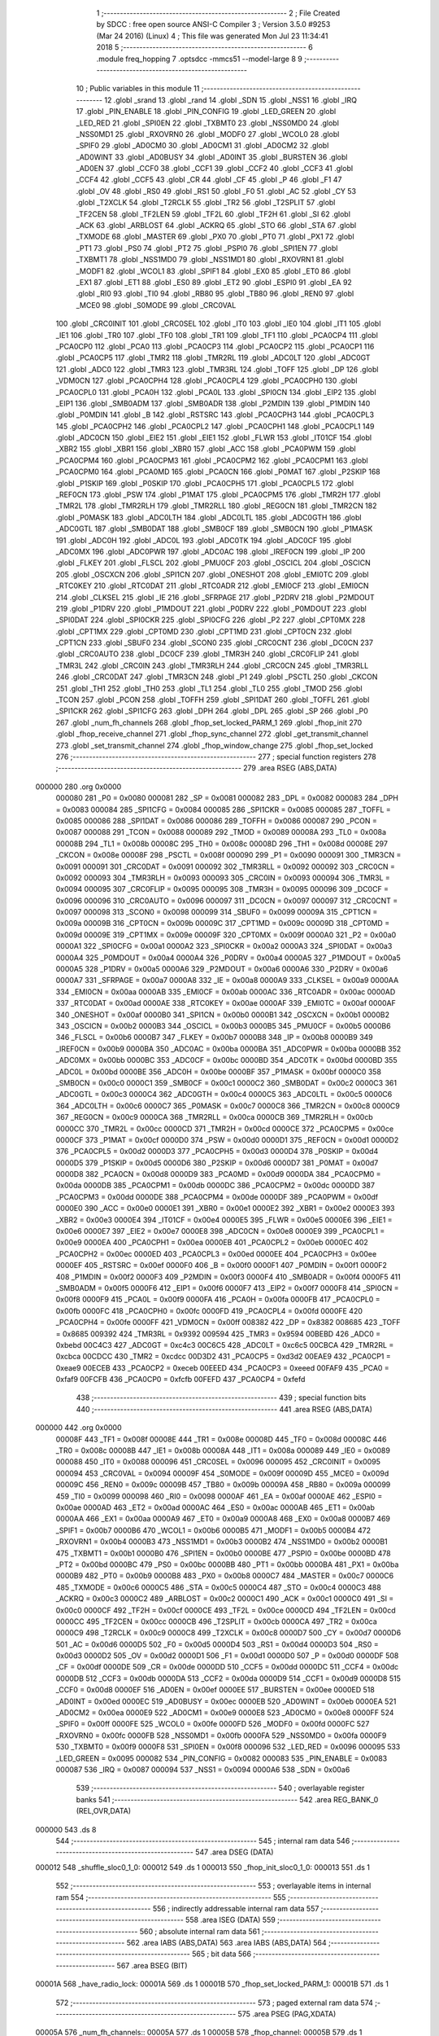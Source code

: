                                       1 ;--------------------------------------------------------
                                      2 ; File Created by SDCC : free open source ANSI-C Compiler
                                      3 ; Version 3.5.0 #9253 (Mar 24 2016) (Linux)
                                      4 ; This file was generated Mon Jul 23 11:34:41 2018
                                      5 ;--------------------------------------------------------
                                      6 	.module freq_hopping
                                      7 	.optsdcc -mmcs51 --model-large
                                      8 	
                                      9 ;--------------------------------------------------------
                                     10 ; Public variables in this module
                                     11 ;--------------------------------------------------------
                                     12 	.globl _srand
                                     13 	.globl _rand
                                     14 	.globl _SDN
                                     15 	.globl _NSS1
                                     16 	.globl _IRQ
                                     17 	.globl _PIN_ENABLE
                                     18 	.globl _PIN_CONFIG
                                     19 	.globl _LED_GREEN
                                     20 	.globl _LED_RED
                                     21 	.globl _SPI0EN
                                     22 	.globl _TXBMT0
                                     23 	.globl _NSS0MD0
                                     24 	.globl _NSS0MD1
                                     25 	.globl _RXOVRN0
                                     26 	.globl _MODF0
                                     27 	.globl _WCOL0
                                     28 	.globl _SPIF0
                                     29 	.globl _AD0CM0
                                     30 	.globl _AD0CM1
                                     31 	.globl _AD0CM2
                                     32 	.globl _AD0WINT
                                     33 	.globl _AD0BUSY
                                     34 	.globl _AD0INT
                                     35 	.globl _BURSTEN
                                     36 	.globl _AD0EN
                                     37 	.globl _CCF0
                                     38 	.globl _CCF1
                                     39 	.globl _CCF2
                                     40 	.globl _CCF3
                                     41 	.globl _CCF4
                                     42 	.globl _CCF5
                                     43 	.globl _CR
                                     44 	.globl _CF
                                     45 	.globl _P
                                     46 	.globl _F1
                                     47 	.globl _OV
                                     48 	.globl _RS0
                                     49 	.globl _RS1
                                     50 	.globl _F0
                                     51 	.globl _AC
                                     52 	.globl _CY
                                     53 	.globl _T2XCLK
                                     54 	.globl _T2RCLK
                                     55 	.globl _TR2
                                     56 	.globl _T2SPLIT
                                     57 	.globl _TF2CEN
                                     58 	.globl _TF2LEN
                                     59 	.globl _TF2L
                                     60 	.globl _TF2H
                                     61 	.globl _SI
                                     62 	.globl _ACK
                                     63 	.globl _ARBLOST
                                     64 	.globl _ACKRQ
                                     65 	.globl _STO
                                     66 	.globl _STA
                                     67 	.globl _TXMODE
                                     68 	.globl _MASTER
                                     69 	.globl _PX0
                                     70 	.globl _PT0
                                     71 	.globl _PX1
                                     72 	.globl _PT1
                                     73 	.globl _PS0
                                     74 	.globl _PT2
                                     75 	.globl _PSPI0
                                     76 	.globl _SPI1EN
                                     77 	.globl _TXBMT1
                                     78 	.globl _NSS1MD0
                                     79 	.globl _NSS1MD1
                                     80 	.globl _RXOVRN1
                                     81 	.globl _MODF1
                                     82 	.globl _WCOL1
                                     83 	.globl _SPIF1
                                     84 	.globl _EX0
                                     85 	.globl _ET0
                                     86 	.globl _EX1
                                     87 	.globl _ET1
                                     88 	.globl _ES0
                                     89 	.globl _ET2
                                     90 	.globl _ESPI0
                                     91 	.globl _EA
                                     92 	.globl _RI0
                                     93 	.globl _TI0
                                     94 	.globl _RB80
                                     95 	.globl _TB80
                                     96 	.globl _REN0
                                     97 	.globl _MCE0
                                     98 	.globl _S0MODE
                                     99 	.globl _CRC0VAL
                                    100 	.globl _CRC0INIT
                                    101 	.globl _CRC0SEL
                                    102 	.globl _IT0
                                    103 	.globl _IE0
                                    104 	.globl _IT1
                                    105 	.globl _IE1
                                    106 	.globl _TR0
                                    107 	.globl _TF0
                                    108 	.globl _TR1
                                    109 	.globl _TF1
                                    110 	.globl _PCA0CP4
                                    111 	.globl _PCA0CP0
                                    112 	.globl _PCA0
                                    113 	.globl _PCA0CP3
                                    114 	.globl _PCA0CP2
                                    115 	.globl _PCA0CP1
                                    116 	.globl _PCA0CP5
                                    117 	.globl _TMR2
                                    118 	.globl _TMR2RL
                                    119 	.globl _ADC0LT
                                    120 	.globl _ADC0GT
                                    121 	.globl _ADC0
                                    122 	.globl _TMR3
                                    123 	.globl _TMR3RL
                                    124 	.globl _TOFF
                                    125 	.globl _DP
                                    126 	.globl _VDM0CN
                                    127 	.globl _PCA0CPH4
                                    128 	.globl _PCA0CPL4
                                    129 	.globl _PCA0CPH0
                                    130 	.globl _PCA0CPL0
                                    131 	.globl _PCA0H
                                    132 	.globl _PCA0L
                                    133 	.globl _SPI0CN
                                    134 	.globl _EIP2
                                    135 	.globl _EIP1
                                    136 	.globl _SMB0ADM
                                    137 	.globl _SMB0ADR
                                    138 	.globl _P2MDIN
                                    139 	.globl _P1MDIN
                                    140 	.globl _P0MDIN
                                    141 	.globl _B
                                    142 	.globl _RSTSRC
                                    143 	.globl _PCA0CPH3
                                    144 	.globl _PCA0CPL3
                                    145 	.globl _PCA0CPH2
                                    146 	.globl _PCA0CPL2
                                    147 	.globl _PCA0CPH1
                                    148 	.globl _PCA0CPL1
                                    149 	.globl _ADC0CN
                                    150 	.globl _EIE2
                                    151 	.globl _EIE1
                                    152 	.globl _FLWR
                                    153 	.globl _IT01CF
                                    154 	.globl _XBR2
                                    155 	.globl _XBR1
                                    156 	.globl _XBR0
                                    157 	.globl _ACC
                                    158 	.globl _PCA0PWM
                                    159 	.globl _PCA0CPM4
                                    160 	.globl _PCA0CPM3
                                    161 	.globl _PCA0CPM2
                                    162 	.globl _PCA0CPM1
                                    163 	.globl _PCA0CPM0
                                    164 	.globl _PCA0MD
                                    165 	.globl _PCA0CN
                                    166 	.globl _P0MAT
                                    167 	.globl _P2SKIP
                                    168 	.globl _P1SKIP
                                    169 	.globl _P0SKIP
                                    170 	.globl _PCA0CPH5
                                    171 	.globl _PCA0CPL5
                                    172 	.globl _REF0CN
                                    173 	.globl _PSW
                                    174 	.globl _P1MAT
                                    175 	.globl _PCA0CPM5
                                    176 	.globl _TMR2H
                                    177 	.globl _TMR2L
                                    178 	.globl _TMR2RLH
                                    179 	.globl _TMR2RLL
                                    180 	.globl _REG0CN
                                    181 	.globl _TMR2CN
                                    182 	.globl _P0MASK
                                    183 	.globl _ADC0LTH
                                    184 	.globl _ADC0LTL
                                    185 	.globl _ADC0GTH
                                    186 	.globl _ADC0GTL
                                    187 	.globl _SMB0DAT
                                    188 	.globl _SMB0CF
                                    189 	.globl _SMB0CN
                                    190 	.globl _P1MASK
                                    191 	.globl _ADC0H
                                    192 	.globl _ADC0L
                                    193 	.globl _ADC0TK
                                    194 	.globl _ADC0CF
                                    195 	.globl _ADC0MX
                                    196 	.globl _ADC0PWR
                                    197 	.globl _ADC0AC
                                    198 	.globl _IREF0CN
                                    199 	.globl _IP
                                    200 	.globl _FLKEY
                                    201 	.globl _FLSCL
                                    202 	.globl _PMU0CF
                                    203 	.globl _OSCICL
                                    204 	.globl _OSCICN
                                    205 	.globl _OSCXCN
                                    206 	.globl _SPI1CN
                                    207 	.globl _ONESHOT
                                    208 	.globl _EMI0TC
                                    209 	.globl _RTC0KEY
                                    210 	.globl _RTC0DAT
                                    211 	.globl _RTC0ADR
                                    212 	.globl _EMI0CF
                                    213 	.globl _EMI0CN
                                    214 	.globl _CLKSEL
                                    215 	.globl _IE
                                    216 	.globl _SFRPAGE
                                    217 	.globl _P2DRV
                                    218 	.globl _P2MDOUT
                                    219 	.globl _P1DRV
                                    220 	.globl _P1MDOUT
                                    221 	.globl _P0DRV
                                    222 	.globl _P0MDOUT
                                    223 	.globl _SPI0DAT
                                    224 	.globl _SPI0CKR
                                    225 	.globl _SPI0CFG
                                    226 	.globl _P2
                                    227 	.globl _CPT0MX
                                    228 	.globl _CPT1MX
                                    229 	.globl _CPT0MD
                                    230 	.globl _CPT1MD
                                    231 	.globl _CPT0CN
                                    232 	.globl _CPT1CN
                                    233 	.globl _SBUF0
                                    234 	.globl _SCON0
                                    235 	.globl _CRC0CNT
                                    236 	.globl _DC0CN
                                    237 	.globl _CRC0AUTO
                                    238 	.globl _DC0CF
                                    239 	.globl _TMR3H
                                    240 	.globl _CRC0FLIP
                                    241 	.globl _TMR3L
                                    242 	.globl _CRC0IN
                                    243 	.globl _TMR3RLH
                                    244 	.globl _CRC0CN
                                    245 	.globl _TMR3RLL
                                    246 	.globl _CRC0DAT
                                    247 	.globl _TMR3CN
                                    248 	.globl _P1
                                    249 	.globl _PSCTL
                                    250 	.globl _CKCON
                                    251 	.globl _TH1
                                    252 	.globl _TH0
                                    253 	.globl _TL1
                                    254 	.globl _TL0
                                    255 	.globl _TMOD
                                    256 	.globl _TCON
                                    257 	.globl _PCON
                                    258 	.globl _TOFFH
                                    259 	.globl _SPI1DAT
                                    260 	.globl _TOFFL
                                    261 	.globl _SPI1CKR
                                    262 	.globl _SPI1CFG
                                    263 	.globl _DPH
                                    264 	.globl _DPL
                                    265 	.globl _SP
                                    266 	.globl _P0
                                    267 	.globl _num_fh_channels
                                    268 	.globl _fhop_set_locked_PARM_1
                                    269 	.globl _fhop_init
                                    270 	.globl _fhop_receive_channel
                                    271 	.globl _fhop_sync_channel
                                    272 	.globl _get_transmit_channel
                                    273 	.globl _set_transmit_channel
                                    274 	.globl _fhop_window_change
                                    275 	.globl _fhop_set_locked
                                    276 ;--------------------------------------------------------
                                    277 ; special function registers
                                    278 ;--------------------------------------------------------
                                    279 	.area RSEG    (ABS,DATA)
      000000                        280 	.org 0x0000
                           000080   281 _P0	=	0x0080
                           000081   282 _SP	=	0x0081
                           000082   283 _DPL	=	0x0082
                           000083   284 _DPH	=	0x0083
                           000084   285 _SPI1CFG	=	0x0084
                           000085   286 _SPI1CKR	=	0x0085
                           000085   287 _TOFFL	=	0x0085
                           000086   288 _SPI1DAT	=	0x0086
                           000086   289 _TOFFH	=	0x0086
                           000087   290 _PCON	=	0x0087
                           000088   291 _TCON	=	0x0088
                           000089   292 _TMOD	=	0x0089
                           00008A   293 _TL0	=	0x008a
                           00008B   294 _TL1	=	0x008b
                           00008C   295 _TH0	=	0x008c
                           00008D   296 _TH1	=	0x008d
                           00008E   297 _CKCON	=	0x008e
                           00008F   298 _PSCTL	=	0x008f
                           000090   299 _P1	=	0x0090
                           000091   300 _TMR3CN	=	0x0091
                           000091   301 _CRC0DAT	=	0x0091
                           000092   302 _TMR3RLL	=	0x0092
                           000092   303 _CRC0CN	=	0x0092
                           000093   304 _TMR3RLH	=	0x0093
                           000093   305 _CRC0IN	=	0x0093
                           000094   306 _TMR3L	=	0x0094
                           000095   307 _CRC0FLIP	=	0x0095
                           000095   308 _TMR3H	=	0x0095
                           000096   309 _DC0CF	=	0x0096
                           000096   310 _CRC0AUTO	=	0x0096
                           000097   311 _DC0CN	=	0x0097
                           000097   312 _CRC0CNT	=	0x0097
                           000098   313 _SCON0	=	0x0098
                           000099   314 _SBUF0	=	0x0099
                           00009A   315 _CPT1CN	=	0x009a
                           00009B   316 _CPT0CN	=	0x009b
                           00009C   317 _CPT1MD	=	0x009c
                           00009D   318 _CPT0MD	=	0x009d
                           00009E   319 _CPT1MX	=	0x009e
                           00009F   320 _CPT0MX	=	0x009f
                           0000A0   321 _P2	=	0x00a0
                           0000A1   322 _SPI0CFG	=	0x00a1
                           0000A2   323 _SPI0CKR	=	0x00a2
                           0000A3   324 _SPI0DAT	=	0x00a3
                           0000A4   325 _P0MDOUT	=	0x00a4
                           0000A4   326 _P0DRV	=	0x00a4
                           0000A5   327 _P1MDOUT	=	0x00a5
                           0000A5   328 _P1DRV	=	0x00a5
                           0000A6   329 _P2MDOUT	=	0x00a6
                           0000A6   330 _P2DRV	=	0x00a6
                           0000A7   331 _SFRPAGE	=	0x00a7
                           0000A8   332 _IE	=	0x00a8
                           0000A9   333 _CLKSEL	=	0x00a9
                           0000AA   334 _EMI0CN	=	0x00aa
                           0000AB   335 _EMI0CF	=	0x00ab
                           0000AC   336 _RTC0ADR	=	0x00ac
                           0000AD   337 _RTC0DAT	=	0x00ad
                           0000AE   338 _RTC0KEY	=	0x00ae
                           0000AF   339 _EMI0TC	=	0x00af
                           0000AF   340 _ONESHOT	=	0x00af
                           0000B0   341 _SPI1CN	=	0x00b0
                           0000B1   342 _OSCXCN	=	0x00b1
                           0000B2   343 _OSCICN	=	0x00b2
                           0000B3   344 _OSCICL	=	0x00b3
                           0000B5   345 _PMU0CF	=	0x00b5
                           0000B6   346 _FLSCL	=	0x00b6
                           0000B7   347 _FLKEY	=	0x00b7
                           0000B8   348 _IP	=	0x00b8
                           0000B9   349 _IREF0CN	=	0x00b9
                           0000BA   350 _ADC0AC	=	0x00ba
                           0000BA   351 _ADC0PWR	=	0x00ba
                           0000BB   352 _ADC0MX	=	0x00bb
                           0000BC   353 _ADC0CF	=	0x00bc
                           0000BD   354 _ADC0TK	=	0x00bd
                           0000BD   355 _ADC0L	=	0x00bd
                           0000BE   356 _ADC0H	=	0x00be
                           0000BF   357 _P1MASK	=	0x00bf
                           0000C0   358 _SMB0CN	=	0x00c0
                           0000C1   359 _SMB0CF	=	0x00c1
                           0000C2   360 _SMB0DAT	=	0x00c2
                           0000C3   361 _ADC0GTL	=	0x00c3
                           0000C4   362 _ADC0GTH	=	0x00c4
                           0000C5   363 _ADC0LTL	=	0x00c5
                           0000C6   364 _ADC0LTH	=	0x00c6
                           0000C7   365 _P0MASK	=	0x00c7
                           0000C8   366 _TMR2CN	=	0x00c8
                           0000C9   367 _REG0CN	=	0x00c9
                           0000CA   368 _TMR2RLL	=	0x00ca
                           0000CB   369 _TMR2RLH	=	0x00cb
                           0000CC   370 _TMR2L	=	0x00cc
                           0000CD   371 _TMR2H	=	0x00cd
                           0000CE   372 _PCA0CPM5	=	0x00ce
                           0000CF   373 _P1MAT	=	0x00cf
                           0000D0   374 _PSW	=	0x00d0
                           0000D1   375 _REF0CN	=	0x00d1
                           0000D2   376 _PCA0CPL5	=	0x00d2
                           0000D3   377 _PCA0CPH5	=	0x00d3
                           0000D4   378 _P0SKIP	=	0x00d4
                           0000D5   379 _P1SKIP	=	0x00d5
                           0000D6   380 _P2SKIP	=	0x00d6
                           0000D7   381 _P0MAT	=	0x00d7
                           0000D8   382 _PCA0CN	=	0x00d8
                           0000D9   383 _PCA0MD	=	0x00d9
                           0000DA   384 _PCA0CPM0	=	0x00da
                           0000DB   385 _PCA0CPM1	=	0x00db
                           0000DC   386 _PCA0CPM2	=	0x00dc
                           0000DD   387 _PCA0CPM3	=	0x00dd
                           0000DE   388 _PCA0CPM4	=	0x00de
                           0000DF   389 _PCA0PWM	=	0x00df
                           0000E0   390 _ACC	=	0x00e0
                           0000E1   391 _XBR0	=	0x00e1
                           0000E2   392 _XBR1	=	0x00e2
                           0000E3   393 _XBR2	=	0x00e3
                           0000E4   394 _IT01CF	=	0x00e4
                           0000E5   395 _FLWR	=	0x00e5
                           0000E6   396 _EIE1	=	0x00e6
                           0000E7   397 _EIE2	=	0x00e7
                           0000E8   398 _ADC0CN	=	0x00e8
                           0000E9   399 _PCA0CPL1	=	0x00e9
                           0000EA   400 _PCA0CPH1	=	0x00ea
                           0000EB   401 _PCA0CPL2	=	0x00eb
                           0000EC   402 _PCA0CPH2	=	0x00ec
                           0000ED   403 _PCA0CPL3	=	0x00ed
                           0000EE   404 _PCA0CPH3	=	0x00ee
                           0000EF   405 _RSTSRC	=	0x00ef
                           0000F0   406 _B	=	0x00f0
                           0000F1   407 _P0MDIN	=	0x00f1
                           0000F2   408 _P1MDIN	=	0x00f2
                           0000F3   409 _P2MDIN	=	0x00f3
                           0000F4   410 _SMB0ADR	=	0x00f4
                           0000F5   411 _SMB0ADM	=	0x00f5
                           0000F6   412 _EIP1	=	0x00f6
                           0000F7   413 _EIP2	=	0x00f7
                           0000F8   414 _SPI0CN	=	0x00f8
                           0000F9   415 _PCA0L	=	0x00f9
                           0000FA   416 _PCA0H	=	0x00fa
                           0000FB   417 _PCA0CPL0	=	0x00fb
                           0000FC   418 _PCA0CPH0	=	0x00fc
                           0000FD   419 _PCA0CPL4	=	0x00fd
                           0000FE   420 _PCA0CPH4	=	0x00fe
                           0000FF   421 _VDM0CN	=	0x00ff
                           008382   422 _DP	=	0x8382
                           008685   423 _TOFF	=	0x8685
                           009392   424 _TMR3RL	=	0x9392
                           009594   425 _TMR3	=	0x9594
                           00BEBD   426 _ADC0	=	0xbebd
                           00C4C3   427 _ADC0GT	=	0xc4c3
                           00C6C5   428 _ADC0LT	=	0xc6c5
                           00CBCA   429 _TMR2RL	=	0xcbca
                           00CDCC   430 _TMR2	=	0xcdcc
                           00D3D2   431 _PCA0CP5	=	0xd3d2
                           00EAE9   432 _PCA0CP1	=	0xeae9
                           00ECEB   433 _PCA0CP2	=	0xeceb
                           00EEED   434 _PCA0CP3	=	0xeeed
                           00FAF9   435 _PCA0	=	0xfaf9
                           00FCFB   436 _PCA0CP0	=	0xfcfb
                           00FEFD   437 _PCA0CP4	=	0xfefd
                                    438 ;--------------------------------------------------------
                                    439 ; special function bits
                                    440 ;--------------------------------------------------------
                                    441 	.area RSEG    (ABS,DATA)
      000000                        442 	.org 0x0000
                           00008F   443 _TF1	=	0x008f
                           00008E   444 _TR1	=	0x008e
                           00008D   445 _TF0	=	0x008d
                           00008C   446 _TR0	=	0x008c
                           00008B   447 _IE1	=	0x008b
                           00008A   448 _IT1	=	0x008a
                           000089   449 _IE0	=	0x0089
                           000088   450 _IT0	=	0x0088
                           000096   451 _CRC0SEL	=	0x0096
                           000095   452 _CRC0INIT	=	0x0095
                           000094   453 _CRC0VAL	=	0x0094
                           00009F   454 _S0MODE	=	0x009f
                           00009D   455 _MCE0	=	0x009d
                           00009C   456 _REN0	=	0x009c
                           00009B   457 _TB80	=	0x009b
                           00009A   458 _RB80	=	0x009a
                           000099   459 _TI0	=	0x0099
                           000098   460 _RI0	=	0x0098
                           0000AF   461 _EA	=	0x00af
                           0000AE   462 _ESPI0	=	0x00ae
                           0000AD   463 _ET2	=	0x00ad
                           0000AC   464 _ES0	=	0x00ac
                           0000AB   465 _ET1	=	0x00ab
                           0000AA   466 _EX1	=	0x00aa
                           0000A9   467 _ET0	=	0x00a9
                           0000A8   468 _EX0	=	0x00a8
                           0000B7   469 _SPIF1	=	0x00b7
                           0000B6   470 _WCOL1	=	0x00b6
                           0000B5   471 _MODF1	=	0x00b5
                           0000B4   472 _RXOVRN1	=	0x00b4
                           0000B3   473 _NSS1MD1	=	0x00b3
                           0000B2   474 _NSS1MD0	=	0x00b2
                           0000B1   475 _TXBMT1	=	0x00b1
                           0000B0   476 _SPI1EN	=	0x00b0
                           0000BE   477 _PSPI0	=	0x00be
                           0000BD   478 _PT2	=	0x00bd
                           0000BC   479 _PS0	=	0x00bc
                           0000BB   480 _PT1	=	0x00bb
                           0000BA   481 _PX1	=	0x00ba
                           0000B9   482 _PT0	=	0x00b9
                           0000B8   483 _PX0	=	0x00b8
                           0000C7   484 _MASTER	=	0x00c7
                           0000C6   485 _TXMODE	=	0x00c6
                           0000C5   486 _STA	=	0x00c5
                           0000C4   487 _STO	=	0x00c4
                           0000C3   488 _ACKRQ	=	0x00c3
                           0000C2   489 _ARBLOST	=	0x00c2
                           0000C1   490 _ACK	=	0x00c1
                           0000C0   491 _SI	=	0x00c0
                           0000CF   492 _TF2H	=	0x00cf
                           0000CE   493 _TF2L	=	0x00ce
                           0000CD   494 _TF2LEN	=	0x00cd
                           0000CC   495 _TF2CEN	=	0x00cc
                           0000CB   496 _T2SPLIT	=	0x00cb
                           0000CA   497 _TR2	=	0x00ca
                           0000C9   498 _T2RCLK	=	0x00c9
                           0000C8   499 _T2XCLK	=	0x00c8
                           0000D7   500 _CY	=	0x00d7
                           0000D6   501 _AC	=	0x00d6
                           0000D5   502 _F0	=	0x00d5
                           0000D4   503 _RS1	=	0x00d4
                           0000D3   504 _RS0	=	0x00d3
                           0000D2   505 _OV	=	0x00d2
                           0000D1   506 _F1	=	0x00d1
                           0000D0   507 _P	=	0x00d0
                           0000DF   508 _CF	=	0x00df
                           0000DE   509 _CR	=	0x00de
                           0000DD   510 _CCF5	=	0x00dd
                           0000DC   511 _CCF4	=	0x00dc
                           0000DB   512 _CCF3	=	0x00db
                           0000DA   513 _CCF2	=	0x00da
                           0000D9   514 _CCF1	=	0x00d9
                           0000D8   515 _CCF0	=	0x00d8
                           0000EF   516 _AD0EN	=	0x00ef
                           0000EE   517 _BURSTEN	=	0x00ee
                           0000ED   518 _AD0INT	=	0x00ed
                           0000EC   519 _AD0BUSY	=	0x00ec
                           0000EB   520 _AD0WINT	=	0x00eb
                           0000EA   521 _AD0CM2	=	0x00ea
                           0000E9   522 _AD0CM1	=	0x00e9
                           0000E8   523 _AD0CM0	=	0x00e8
                           0000FF   524 _SPIF0	=	0x00ff
                           0000FE   525 _WCOL0	=	0x00fe
                           0000FD   526 _MODF0	=	0x00fd
                           0000FC   527 _RXOVRN0	=	0x00fc
                           0000FB   528 _NSS0MD1	=	0x00fb
                           0000FA   529 _NSS0MD0	=	0x00fa
                           0000F9   530 _TXBMT0	=	0x00f9
                           0000F8   531 _SPI0EN	=	0x00f8
                           000096   532 _LED_RED	=	0x0096
                           000095   533 _LED_GREEN	=	0x0095
                           000082   534 _PIN_CONFIG	=	0x0082
                           000083   535 _PIN_ENABLE	=	0x0083
                           000087   536 _IRQ	=	0x0087
                           000094   537 _NSS1	=	0x0094
                           0000A6   538 _SDN	=	0x00a6
                                    539 ;--------------------------------------------------------
                                    540 ; overlayable register banks
                                    541 ;--------------------------------------------------------
                                    542 	.area REG_BANK_0	(REL,OVR,DATA)
      000000                        543 	.ds 8
                                    544 ;--------------------------------------------------------
                                    545 ; internal ram data
                                    546 ;--------------------------------------------------------
                                    547 	.area DSEG    (DATA)
      000012                        548 _shuffle_sloc0_1_0:
      000012                        549 	.ds 1
      000013                        550 _fhop_init_sloc0_1_0:
      000013                        551 	.ds 1
                                    552 ;--------------------------------------------------------
                                    553 ; overlayable items in internal ram 
                                    554 ;--------------------------------------------------------
                                    555 ;--------------------------------------------------------
                                    556 ; indirectly addressable internal ram data
                                    557 ;--------------------------------------------------------
                                    558 	.area ISEG    (DATA)
                                    559 ;--------------------------------------------------------
                                    560 ; absolute internal ram data
                                    561 ;--------------------------------------------------------
                                    562 	.area IABS    (ABS,DATA)
                                    563 	.area IABS    (ABS,DATA)
                                    564 ;--------------------------------------------------------
                                    565 ; bit data
                                    566 ;--------------------------------------------------------
                                    567 	.area BSEG    (BIT)
      00001A                        568 _have_radio_lock:
      00001A                        569 	.ds 1
      00001B                        570 _fhop_set_locked_PARM_1:
      00001B                        571 	.ds 1
                                    572 ;--------------------------------------------------------
                                    573 ; paged external ram data
                                    574 ;--------------------------------------------------------
                                    575 	.area PSEG    (PAG,XDATA)
      00005A                        576 _num_fh_channels::
      00005A                        577 	.ds 1
      00005B                        578 _fhop_channel:
      00005B                        579 	.ds 1
                                    580 ;--------------------------------------------------------
                                    581 ; external ram data
                                    582 ;--------------------------------------------------------
                                    583 	.area XSEG    (XDATA)
      0003DD                        584 _channel_map:
      0003DD                        585 	.ds 50
      00040F                        586 _shuffle_PARM_2:
      00040F                        587 	.ds 1
      000410                        588 _shuffle_array_1_133:
      000410                        589 	.ds 2
      000412                        590 _fhop_init_netid_1_136:
      000412                        591 	.ds 2
      000414                        592 _fhop_init_array_3_140:
      000414                        593 	.ds 2
      000416                        594 _set_transmit_channel_channel_1_149:
      000416                        595 	.ds 1
                                    596 ;--------------------------------------------------------
                                    597 ; absolute external ram data
                                    598 ;--------------------------------------------------------
                                    599 	.area XABS    (ABS,XDATA)
                                    600 ;--------------------------------------------------------
                                    601 ; external initialized ram data
                                    602 ;--------------------------------------------------------
                                    603 	.area XISEG   (XDATA)
                                    604 	.area HOME    (CODE)
                                    605 	.area GSINIT0 (CODE)
                                    606 	.area GSINIT1 (CODE)
                                    607 	.area GSINIT2 (CODE)
                                    608 	.area GSINIT3 (CODE)
                                    609 	.area GSINIT4 (CODE)
                                    610 	.area GSINIT5 (CODE)
                                    611 	.area GSINIT  (CODE)
                                    612 	.area GSFINAL (CODE)
                                    613 	.area CSEG    (CODE)
                                    614 ;--------------------------------------------------------
                                    615 ; global & static initialisations
                                    616 ;--------------------------------------------------------
                                    617 	.area HOME    (CODE)
                                    618 	.area GSINIT  (CODE)
                                    619 	.area GSFINAL (CODE)
                                    620 	.area GSINIT  (CODE)
                                    621 ;--------------------------------------------------------
                                    622 ; Home
                                    623 ;--------------------------------------------------------
                                    624 	.area HOME    (CODE)
                                    625 	.area HOME    (CODE)
                                    626 ;--------------------------------------------------------
                                    627 ; code
                                    628 ;--------------------------------------------------------
                                    629 	.area CSEG    (CODE)
                                    630 ;------------------------------------------------------------
                                    631 ;Allocation info for local variables in function 'shuffle'
                                    632 ;------------------------------------------------------------
                                    633 ;sloc0                     Allocated with name '_shuffle_sloc0_1_0'
                                    634 ;n                         Allocated with name '_shuffle_PARM_2'
                                    635 ;array                     Allocated with name '_shuffle_array_1_133'
                                    636 ;i                         Allocated with name '_shuffle_i_1_134'
                                    637 ;j                         Allocated with name '_shuffle_j_2_135'
                                    638 ;t                         Allocated with name '_shuffle_t_2_135'
                                    639 ;------------------------------------------------------------
                                    640 ;	radio/freq_hopping.c:54: static inline void shuffle(__xdata uint8_t *array, uint8_t n) __nonbanked
                                    641 ;	-----------------------------------------
                                    642 ;	 function shuffle
                                    643 ;	-----------------------------------------
      0032FC                        644 _shuffle:
                           000007   645 	ar7 = 0x07
                           000006   646 	ar6 = 0x06
                           000005   647 	ar5 = 0x05
                           000004   648 	ar4 = 0x04
                           000003   649 	ar3 = 0x03
                           000002   650 	ar2 = 0x02
                           000001   651 	ar1 = 0x01
                           000000   652 	ar0 = 0x00
      0032FC AF 83            [24]  653 	mov	r7,dph
      0032FE E5 82            [12]  654 	mov	a,dpl
      003300 90 04 10         [24]  655 	mov	dptr,#_shuffle_array_1_133
      003303 F0               [24]  656 	movx	@dptr,a
      003304 EF               [12]  657 	mov	a,r7
      003305 A3               [24]  658 	inc	dptr
      003306 F0               [24]  659 	movx	@dptr,a
                                    660 ;	radio/freq_hopping.c:57: for (i = 0; i < n - 1; i++) {
      003307 90 04 10         [24]  661 	mov	dptr,#_shuffle_array_1_133
      00330A E0               [24]  662 	movx	a,@dptr
      00330B FE               [12]  663 	mov	r6,a
      00330C A3               [24]  664 	inc	dptr
      00330D E0               [24]  665 	movx	a,@dptr
      00330E FF               [12]  666 	mov	r7,a
      00330F 90 04 0F         [24]  667 	mov	dptr,#_shuffle_PARM_2
      003312 E0               [24]  668 	movx	a,@dptr
      003313 FD               [12]  669 	mov	r5,a
      003314 7C 00            [12]  670 	mov	r4,#0x00
      003316                        671 00103$:
      003316 8D 02            [24]  672 	mov	ar2,r5
      003318 7B 00            [12]  673 	mov	r3,#0x00
      00331A 1A               [12]  674 	dec	r2
      00331B BA FF 01         [24]  675 	cjne	r2,#0xFF,00114$
      00331E 1B               [12]  676 	dec	r3
      00331F                        677 00114$:
      00331F 8C 00            [24]  678 	mov	ar0,r4
      003321 79 00            [12]  679 	mov	r1,#0x00
      003323 C3               [12]  680 	clr	c
      003324 E8               [12]  681 	mov	a,r0
      003325 9A               [12]  682 	subb	a,r2
      003326 E9               [12]  683 	mov	a,r1
      003327 64 80            [12]  684 	xrl	a,#0x80
      003329 8B F0            [24]  685 	mov	b,r3
      00332B 63 F0 80         [24]  686 	xrl	b,#0x80
      00332E 95 F0            [12]  687 	subb	a,b
      003330 50 46            [24]  688 	jnc	00105$
                                    689 ;	radio/freq_hopping.c:58: uint8_t j = ((uint8_t)rand()) % n;
      003332 C0 07            [24]  690 	push	ar7
      003334 C0 06            [24]  691 	push	ar6
      003336 C0 05            [24]  692 	push	ar5
      003338 C0 04            [24]  693 	push	ar4
      00333A 12 61 24         [24]  694 	lcall	_rand
      00333D AA 82            [24]  695 	mov	r2,dpl
      00333F D0 04            [24]  696 	pop	ar4
      003341 D0 05            [24]  697 	pop	ar5
      003343 D0 06            [24]  698 	pop	ar6
      003345 D0 07            [24]  699 	pop	ar7
      003347 8D F0            [24]  700 	mov	b,r5
      003349 EA               [12]  701 	mov	a,r2
      00334A 84               [48]  702 	div	ab
                                    703 ;	radio/freq_hopping.c:59: uint8_t t = array[j];
      00334B E5 F0            [12]  704 	mov	a,b
      00334D 2E               [12]  705 	add	a,r6
      00334E FA               [12]  706 	mov	r2,a
      00334F E4               [12]  707 	clr	a
      003350 3F               [12]  708 	addc	a,r7
      003351 FB               [12]  709 	mov	r3,a
      003352 8A 82            [24]  710 	mov	dpl,r2
      003354 8B 83            [24]  711 	mov	dph,r3
      003356 E0               [24]  712 	movx	a,@dptr
      003357 F5 12            [12]  713 	mov	_shuffle_sloc0_1_0,a
                                    714 ;	radio/freq_hopping.c:60: array[j] = array[i];
      003359 C0 05            [24]  715 	push	ar5
      00335B EC               [12]  716 	mov	a,r4
      00335C 2E               [12]  717 	add	a,r6
      00335D F8               [12]  718 	mov	r0,a
      00335E E4               [12]  719 	clr	a
      00335F 3F               [12]  720 	addc	a,r7
      003360 FD               [12]  721 	mov	r5,a
      003361 88 82            [24]  722 	mov	dpl,r0
      003363 8D 83            [24]  723 	mov	dph,r5
      003365 E0               [24]  724 	movx	a,@dptr
      003366 F9               [12]  725 	mov	r1,a
      003367 8A 82            [24]  726 	mov	dpl,r2
      003369 8B 83            [24]  727 	mov	dph,r3
      00336B F0               [24]  728 	movx	@dptr,a
                                    729 ;	radio/freq_hopping.c:61: array[i] = t;
      00336C 88 82            [24]  730 	mov	dpl,r0
      00336E 8D 83            [24]  731 	mov	dph,r5
      003370 E5 12            [12]  732 	mov	a,_shuffle_sloc0_1_0
      003372 F0               [24]  733 	movx	@dptr,a
                                    734 ;	radio/freq_hopping.c:57: for (i = 0; i < n - 1; i++) {
      003373 0C               [12]  735 	inc	r4
      003374 D0 05            [24]  736 	pop	ar5
      003376 80 9E            [24]  737 	sjmp	00103$
      003378                        738 00105$:
      003378 22               [24]  739 	ret
                                    740 ;------------------------------------------------------------
                                    741 ;Allocation info for local variables in function 'fhop_init'
                                    742 ;------------------------------------------------------------
                                    743 ;sloc0                     Allocated with name '_fhop_init_sloc0_1_0'
                                    744 ;netid                     Allocated with name '_fhop_init_netid_1_136'
                                    745 ;i                         Allocated with name '_fhop_init_i_1_137'
                                    746 ;__00020001                Allocated with name '_fhop_init___00020001_3_140'
                                    747 ;__00020002                Allocated with name '_fhop_init___00020002_3_140'
                                    748 ;array                     Allocated with name '_fhop_init_array_3_140'
                                    749 ;n                         Allocated with name '_fhop_init_n_3_140'
                                    750 ;i                         Allocated with name '_fhop_init_i_4_141'
                                    751 ;j                         Allocated with name '_fhop_init_j_5_142'
                                    752 ;t                         Allocated with name '_fhop_init_t_5_142'
                                    753 ;------------------------------------------------------------
                                    754 ;	radio/freq_hopping.c:67: fhop_init(uint16_t netid)
                                    755 ;	-----------------------------------------
                                    756 ;	 function fhop_init
                                    757 ;	-----------------------------------------
      003379                        758 _fhop_init:
      003379 AF 83            [24]  759 	mov	r7,dph
      00337B E5 82            [12]  760 	mov	a,dpl
      00337D 90 04 12         [24]  761 	mov	dptr,#_fhop_init_netid_1_136
      003380 F0               [24]  762 	movx	@dptr,a
      003381 EF               [12]  763 	mov	a,r7
      003382 A3               [24]  764 	inc	dptr
      003383 F0               [24]  765 	movx	@dptr,a
                                    766 ;	radio/freq_hopping.c:72: for (i = 0; i < num_fh_channels; i++) {
      003384 7F 00            [12]  767 	mov	r7,#0x00
      003386                        768 00105$:
      003386 78 5A            [12]  769 	mov	r0,#_num_fh_channels
      003388 C3               [12]  770 	clr	c
      003389 E2               [24]  771 	movx	a,@r0
      00338A F5 F0            [12]  772 	mov	b,a
      00338C EF               [12]  773 	mov	a,r7
      00338D 95 F0            [12]  774 	subb	a,b
      00338F 50 0F            [24]  775 	jnc	00101$
                                    776 ;	radio/freq_hopping.c:73: channel_map[i] = i;
      003391 EF               [12]  777 	mov	a,r7
      003392 24 DD            [12]  778 	add	a,#_channel_map
      003394 F5 82            [12]  779 	mov	dpl,a
      003396 E4               [12]  780 	clr	a
      003397 34 03            [12]  781 	addc	a,#(_channel_map >> 8)
      003399 F5 83            [12]  782 	mov	dph,a
      00339B EF               [12]  783 	mov	a,r7
      00339C F0               [24]  784 	movx	@dptr,a
                                    785 ;	radio/freq_hopping.c:72: for (i = 0; i < num_fh_channels; i++) {
      00339D 0F               [12]  786 	inc	r7
      00339E 80 E6            [24]  787 	sjmp	00105$
      0033A0                        788 00101$:
                                    789 ;	radio/freq_hopping.c:75: srand(netid);
      0033A0 90 04 12         [24]  790 	mov	dptr,#_fhop_init_netid_1_136
      0033A3 E0               [24]  791 	movx	a,@dptr
      0033A4 FE               [12]  792 	mov	r6,a
      0033A5 A3               [24]  793 	inc	dptr
      0033A6 E0               [24]  794 	movx	a,@dptr
      0033A7 FF               [12]  795 	mov	r7,a
      0033A8 8E 82            [24]  796 	mov	dpl,r6
      0033AA 8F 83            [24]  797 	mov	dph,r7
      0033AC 12 61 7E         [24]  798 	lcall	_srand
                                    799 ;	radio/freq_hopping.c:76: shuffle(channel_map, num_fh_channels);
      0033AF 78 5A            [12]  800 	mov	r0,#_num_fh_channels
      0033B1 E2               [24]  801 	movx	a,@r0
      0033B2 FF               [12]  802 	mov	r7,a
                                    803 ;	radio/freq_hopping.c:57: for (i = 0; i < n - 1; i++) {
      0033B3 7E 00            [12]  804 	mov	r6,#0x00
      0033B5                        805 00108$:
      0033B5 8F 04            [24]  806 	mov	ar4,r7
      0033B7 7D 00            [12]  807 	mov	r5,#0x00
      0033B9 1C               [12]  808 	dec	r4
      0033BA BC FF 01         [24]  809 	cjne	r4,#0xFF,00127$
      0033BD 1D               [12]  810 	dec	r5
      0033BE                        811 00127$:
      0033BE 8E 02            [24]  812 	mov	ar2,r6
      0033C0 7B 00            [12]  813 	mov	r3,#0x00
      0033C2 C3               [12]  814 	clr	c
      0033C3 EA               [12]  815 	mov	a,r2
      0033C4 9C               [12]  816 	subb	a,r4
      0033C5 EB               [12]  817 	mov	a,r3
      0033C6 64 80            [12]  818 	xrl	a,#0x80
      0033C8 8D F0            [24]  819 	mov	b,r5
      0033CA 63 F0 80         [24]  820 	xrl	b,#0x80
      0033CD 95 F0            [12]  821 	subb	a,b
      0033CF 50 42            [24]  822 	jnc	00110$
                                    823 ;	radio/freq_hopping.c:58: uint8_t j = ((uint8_t)rand()) % n;
      0033D1 C0 07            [24]  824 	push	ar7
      0033D3 C0 06            [24]  825 	push	ar6
      0033D5 12 61 24         [24]  826 	lcall	_rand
      0033D8 AC 82            [24]  827 	mov	r4,dpl
      0033DA D0 06            [24]  828 	pop	ar6
      0033DC D0 07            [24]  829 	pop	ar7
      0033DE 8F F0            [24]  830 	mov	b,r7
      0033E0 EC               [12]  831 	mov	a,r4
      0033E1 84               [48]  832 	div	ab
                                    833 ;	radio/freq_hopping.c:59: uint8_t t = array[j];
      0033E2 E5 F0            [12]  834 	mov	a,b
      0033E4 24 DD            [12]  835 	add	a,#_channel_map
      0033E6 FC               [12]  836 	mov	r4,a
      0033E7 E4               [12]  837 	clr	a
      0033E8 34 03            [12]  838 	addc	a,#(_channel_map >> 8)
      0033EA FD               [12]  839 	mov	r5,a
      0033EB 8C 82            [24]  840 	mov	dpl,r4
      0033ED 8D 83            [24]  841 	mov	dph,r5
      0033EF E0               [24]  842 	movx	a,@dptr
      0033F0 F5 13            [12]  843 	mov	_fhop_init_sloc0_1_0,a
                                    844 ;	radio/freq_hopping.c:60: array[j] = array[i];
      0033F2 C0 07            [24]  845 	push	ar7
      0033F4 EE               [12]  846 	mov	a,r6
      0033F5 24 DD            [12]  847 	add	a,#_channel_map
      0033F7 FA               [12]  848 	mov	r2,a
      0033F8 E4               [12]  849 	clr	a
      0033F9 34 03            [12]  850 	addc	a,#(_channel_map >> 8)
      0033FB FF               [12]  851 	mov	r7,a
      0033FC 8A 82            [24]  852 	mov	dpl,r2
      0033FE 8F 83            [24]  853 	mov	dph,r7
      003400 E0               [24]  854 	movx	a,@dptr
      003401 FB               [12]  855 	mov	r3,a
      003402 8C 82            [24]  856 	mov	dpl,r4
      003404 8D 83            [24]  857 	mov	dph,r5
      003406 F0               [24]  858 	movx	@dptr,a
                                    859 ;	radio/freq_hopping.c:61: array[i] = t;
      003407 8A 82            [24]  860 	mov	dpl,r2
      003409 8F 83            [24]  861 	mov	dph,r7
      00340B E5 13            [12]  862 	mov	a,_fhop_init_sloc0_1_0
      00340D F0               [24]  863 	movx	@dptr,a
                                    864 ;	radio/freq_hopping.c:57: for (i = 0; i < n - 1; i++) {
      00340E 0E               [12]  865 	inc	r6
      00340F D0 07            [24]  866 	pop	ar7
                                    867 ;	radio/freq_hopping.c:76: shuffle(channel_map, num_fh_channels);
      003411 80 A2            [24]  868 	sjmp	00108$
      003413                        869 00110$:
      003413 22               [24]  870 	ret
                                    871 ;------------------------------------------------------------
                                    872 ;Allocation info for local variables in function 'fhop_receive_channel'
                                    873 ;------------------------------------------------------------
                                    874 ;	radio/freq_hopping.c:81: fhop_receive_channel(void) __nonbanked
                                    875 ;	-----------------------------------------
                                    876 ;	 function fhop_receive_channel
                                    877 ;	-----------------------------------------
      003414                        878 _fhop_receive_channel:
                                    879 ;	radio/freq_hopping.c:83: return channel_map[fhop_channel];
      003414 78 5B            [12]  880 	mov	r0,#_fhop_channel
      003416 E2               [24]  881 	movx	a,@r0
      003417 24 DD            [12]  882 	add	a,#_channel_map
      003419 F5 82            [12]  883 	mov	dpl,a
      00341B E4               [12]  884 	clr	a
      00341C 34 03            [12]  885 	addc	a,#(_channel_map >> 8)
      00341E F5 83            [12]  886 	mov	dph,a
      003420 E0               [24]  887 	movx	a,@dptr
      003421 F5 82            [12]  888 	mov	dpl,a
      003423 22               [24]  889 	ret
                                    890 ;------------------------------------------------------------
                                    891 ;Allocation info for local variables in function 'fhop_sync_channel'
                                    892 ;------------------------------------------------------------
                                    893 ;	radio/freq_hopping.c:88: fhop_sync_channel(void) __nonbanked
                                    894 ;	-----------------------------------------
                                    895 ;	 function fhop_sync_channel
                                    896 ;	-----------------------------------------
      003424                        897 _fhop_sync_channel:
                                    898 ;	radio/freq_hopping.c:91: return channel_map[SYNC_CHANNEL % num_fh_channels];
      003424 78 5A            [12]  899 	mov	r0,#_num_fh_channels
      003426 E2               [24]  900 	movx	a,@r0
      003427 F5 F0            [12]  901 	mov	b,a
      003429 E4               [12]  902 	clr	a
      00342A 84               [48]  903 	div	ab
      00342B E5 F0            [12]  904 	mov	a,b
      00342D 24 DD            [12]  905 	add	a,#_channel_map
      00342F F5 82            [12]  906 	mov	dpl,a
      003431 E4               [12]  907 	clr	a
      003432 34 03            [12]  908 	addc	a,#(_channel_map >> 8)
      003434 F5 83            [12]  909 	mov	dph,a
      003436 E0               [24]  910 	movx	a,@dptr
      003437 F5 82            [12]  911 	mov	dpl,a
      003439 22               [24]  912 	ret
                                    913 ;------------------------------------------------------------
                                    914 ;Allocation info for local variables in function 'get_transmit_channel'
                                    915 ;------------------------------------------------------------
                                    916 ;	radio/freq_hopping.c:96: get_transmit_channel(void) __nonbanked
                                    917 ;	-----------------------------------------
                                    918 ;	 function get_transmit_channel
                                    919 ;	-----------------------------------------
      00343A                        920 _get_transmit_channel:
                                    921 ;	radio/freq_hopping.c:98: return fhop_channel;
      00343A 78 5B            [12]  922 	mov	r0,#_fhop_channel
      00343C E2               [24]  923 	movx	a,@r0
      00343D F5 82            [12]  924 	mov	dpl,a
      00343F 22               [24]  925 	ret
                                    926 ;------------------------------------------------------------
                                    927 ;Allocation info for local variables in function 'set_transmit_channel'
                                    928 ;------------------------------------------------------------
                                    929 ;channel                   Allocated with name '_set_transmit_channel_channel_1_149'
                                    930 ;------------------------------------------------------------
                                    931 ;	radio/freq_hopping.c:103: set_transmit_channel(uint8_t channel) __nonbanked
                                    932 ;	-----------------------------------------
                                    933 ;	 function set_transmit_channel
                                    934 ;	-----------------------------------------
      003440                        935 _set_transmit_channel:
      003440 E5 82            [12]  936 	mov	a,dpl
      003442 90 04 16         [24]  937 	mov	dptr,#_set_transmit_channel_channel_1_149
      003445 F0               [24]  938 	movx	@dptr,a
                                    939 ;	radio/freq_hopping.c:105: fhop_channel = channel;
      003446 E0               [24]  940 	movx	a,@dptr
      003447 78 5B            [12]  941 	mov	r0,#_fhop_channel
      003449 F2               [24]  942 	movx	@r0,a
      00344A 22               [24]  943 	ret
                                    944 ;------------------------------------------------------------
                                    945 ;Allocation info for local variables in function 'fhop_window_change'
                                    946 ;------------------------------------------------------------
                                    947 ;	radio/freq_hopping.c:110: fhop_window_change(void) __nonbanked
                                    948 ;	-----------------------------------------
                                    949 ;	 function fhop_window_change
                                    950 ;	-----------------------------------------
      00344B                        951 _fhop_window_change:
                                    952 ;	radio/freq_hopping.c:112: fhop_channel = (fhop_channel + 1) % num_fh_channels;
      00344B 78 5B            [12]  953 	mov	r0,#_fhop_channel
      00344D E2               [24]  954 	movx	a,@r0
      00344E FE               [12]  955 	mov	r6,a
      00344F 7F 00            [12]  956 	mov	r7,#0x00
      003451 0E               [12]  957 	inc	r6
      003452 BE 00 01         [24]  958 	cjne	r6,#0x00,00108$
      003455 0F               [12]  959 	inc	r7
      003456                        960 00108$:
      003456 78 5A            [12]  961 	mov	r0,#_num_fh_channels
      003458 90 05 FB         [24]  962 	mov	dptr,#__modsint_PARM_2
      00345B E2               [24]  963 	movx	a,@r0
      00345C F0               [24]  964 	movx	@dptr,a
      00345D E4               [12]  965 	clr	a
      00345E A3               [24]  966 	inc	dptr
      00345F F0               [24]  967 	movx	@dptr,a
      003460 8E 82            [24]  968 	mov	dpl,r6
      003462 8F 83            [24]  969 	mov	dph,r7
      003464 12 65 75         [24]  970 	lcall	__modsint
      003467 AE 82            [24]  971 	mov	r6,dpl
      003469 AF 83            [24]  972 	mov	r7,dph
      00346B 78 5B            [12]  973 	mov	r0,#_fhop_channel
      00346D EE               [12]  974 	mov	a,r6
      00346E F2               [24]  975 	movx	@r0,a
                                    976 ;	radio/freq_hopping.c:113: if (!have_radio_lock) {
      00346F 20 1A 0C         [24]  977 	jb	_have_radio_lock,00103$
                                    978 ;	radio/freq_hopping.c:115: fhop_channel = SYNC_CHANNEL % num_fh_channels;
      003472 78 5A            [12]  979 	mov	r0,#_num_fh_channels
      003474 79 5B            [12]  980 	mov	r1,#_fhop_channel
      003476 E2               [24]  981 	movx	a,@r0
      003477 F5 F0            [12]  982 	mov	b,a
      003479 E4               [12]  983 	clr	a
      00347A 84               [48]  984 	div	ab
      00347B E5 F0            [12]  985 	mov	a,b
      00347D F3               [24]  986 	movx	@r1,a
      00347E                        987 00103$:
      00347E 22               [24]  988 	ret
                                    989 ;------------------------------------------------------------
                                    990 ;Allocation info for local variables in function 'fhop_set_locked'
                                    991 ;------------------------------------------------------------
                                    992 ;	radio/freq_hopping.c:122: fhop_set_locked(bool locked) __nonbanked
                                    993 ;	-----------------------------------------
                                    994 ;	 function fhop_set_locked
                                    995 ;	-----------------------------------------
      00347F                        996 _fhop_set_locked:
                                    997 ;	radio/freq_hopping.c:129: have_radio_lock = locked;
      00347F A2 1B            [12]  998 	mov	c,_fhop_set_locked_PARM_1
      003481 92 1A            [24]  999 	mov	_have_radio_lock,c
      003483 22               [24] 1000 	ret
                                   1001 	.area CSEG    (CODE)
                                   1002 	.area CONST   (CODE)
                                   1003 	.area XINIT   (CODE)
                                   1004 	.area CABS    (ABS,CODE)
